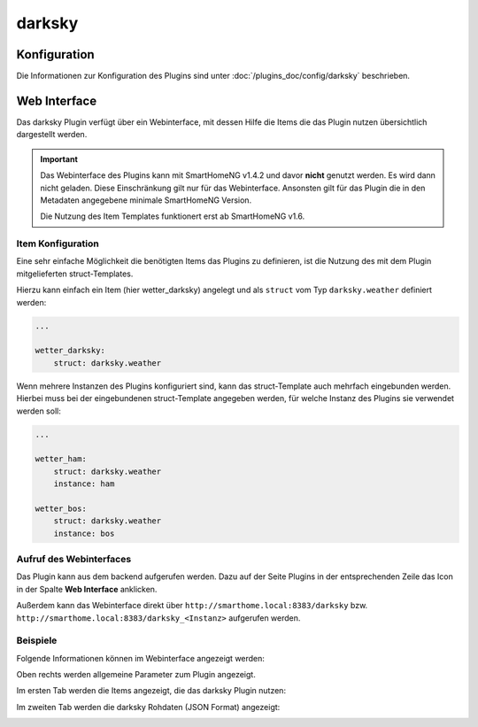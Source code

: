 .. index:: Plugins; darksky (darksky.net / forecast.io Wetterdaten)
.. index:: darksky
.. index:: Wetter; darksky
.. index:: struct; darksky

darksky
#######

Konfiguration
=============

Die Informationen zur Konfiguration des Plugins sind unter :doc:`/plugins_doc/config/darksky` beschrieben.


Web Interface
=============

Das darksky Plugin verfügt über ein Webinterface, mit dessen Hilfe die Items die das Plugin nutzen
übersichtlich dargestellt werden.

.. important::

   Das Webinterface des Plugins kann mit SmartHomeNG v1.4.2 und davor **nicht** genutzt werden.
   Es wird dann nicht geladen. Diese Einschränkung gilt nur für das Webinterface. Ansonsten gilt
   für das Plugin die in den Metadaten angegebene minimale SmartHomeNG Version.

   Die Nutzung des Item Templates funktionert erst ab SmartHomeNG v1.6.


Item Konfiguration
------------------

Eine sehr einfache Möglichkeit die benötigten Items das Plugins zu definieren, ist die Nutzung des mit dem
Plugin mitgelieferten struct-Templates.

Hierzu kann einfach ein Item (hier wetter_darksky) angelegt und als ``struct`` vom Typ ``darksky.weather`` definiert
werden:

.. code-block:: yaml

   ...

   wetter_darksky:
       struct: darksky.weather


Wenn mehrere Instanzen des Plugins konfiguriert sind, kann das struct-Template auch mehrfach eingebunden werden.
Hierbei muss bei der eingebundenen struct-Template angegeben werden, für welche Instanz des Plugins sie verwendet
werden soll:

.. code-block:: yaml

   ...

   wetter_ham:
       struct: darksky.weather
       instance: ham

   wetter_bos:
       struct: darksky.weather
       instance: bos


Aufruf des Webinterfaces
------------------------

Das Plugin kann aus dem backend aufgerufen werden. Dazu auf der Seite Plugins in der entsprechenden
Zeile das Icon in der Spalte **Web Interface** anklicken.

Außerdem kann das Webinterface direkt über ``http://smarthome.local:8383/darksky`` bzw.
``http://smarthome.local:8383/darksky_<Instanz>`` aufgerufen werden.


Beispiele
---------

Folgende Informationen können im Webinterface angezeigt werden:

Oben rechts werden allgemeine Parameter zum Plugin angezeigt.

Im ersten Tab werden die Items angezeigt, die das darksky Plugin nutzen:

.. image:: assets/webif1.jpg
   :class: screenshot

Im zweiten Tab werden die darksky Rohdaten (JSON Format) angezeigt:

.. image:: assets/webif2.jpg
   :class: screenshot


